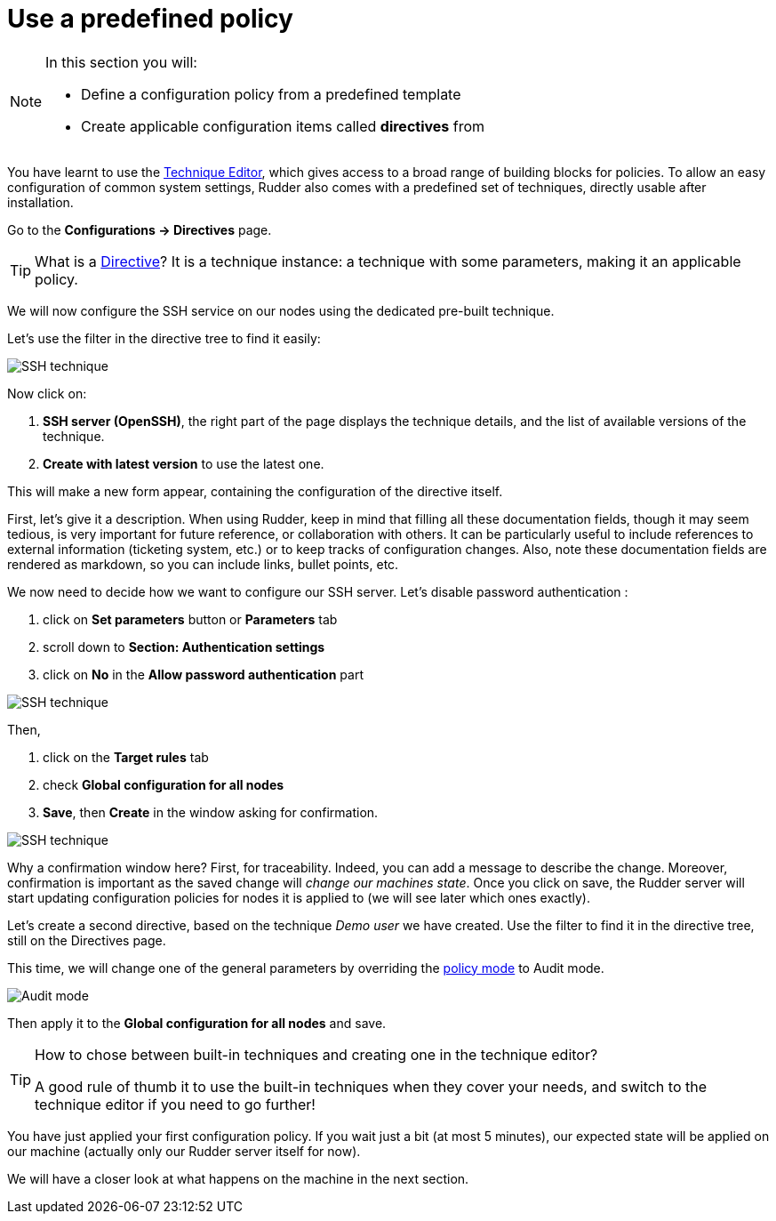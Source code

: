 = Use a predefined policy

[NOTE]

====

In this section you will:

* Define a configuration policy from a predefined template
* Create applicable configuration items called *directives* from

====

You have learnt to use the xref:reference:usage:technique_editor.adoc#_techniques[Technique Editor], which gives access to a broad
range of building blocks for policies. To allow an easy configuration of
common system settings, Rudder also comes with a predefined set of techniques,
directly usable after installation.

Go to the *Configurations -> Directives* page. 

TIP: What is a xref:reference:usage:configuration_management.adoc#_directives[Directive]? It is a technique instance:
a technique with some parameters, making it an applicable policy.

We will now configure the SSH service on our nodes using the dedicated pre-built technique.

Let's use the filter in the directive tree to find it easily:

image::ssh.png["SSH technique", align="center"]

Now click on:

. *SSH server (OpenSSH)*, the right part of the page displays the technique details, and
the list of available versions of the technique. 
. *Create with latest version* to use the latest one.


This will make a new form appear, containing the configuration of the directive itself.


First, let's give it a description. When using Rudder, keep in mind that filling all these documentation fields, though it may seem
tedious, is very important for future reference, or collaboration with others. 
It can be particularly useful to include references to external information (ticketing system, etc.) or to keep tracks of configuration changes.
Also, note these documentation fields are rendered as markdown, so you can include links, bullet points, etc.

We now need to decide how we want to configure our SSH server.
Let's disable password authentication :

. click on *Set parameters* button or *Parameters* tab 
. scroll down to *Section: Authentication settings*
. click on *No* in the *Allow password authentication* part

image::ssh-password.png["SSH technique", align="center"]

Then,

. click on the *Target rules* tab
. check *Global configuration for all nodes* 
. *Save*, then *Create* in the window asking for confirmation. 

image::rule.png["SSH technique", align="center"]


Why a confirmation window here?
First, for traceability. Indeed, you can add a message to describe the change.
Moreover, confirmation is important as the saved change will _change our machines state_.
Once you click on save, the Rudder server will start updating configuration policies for nodes
it is applied to (we will see later which ones exactly).

Let's create a second directive, based on the technique _Demo user_ we have created.
Use the filter to find it in the directive tree, still on the Directives page.

This time, we will change one of the general parameters by overriding the xref:reference:usage:configuration_management.adoc#_policy_mode_audit_enforce[policy mode] to Audit mode.

image::audit.png["Audit mode", align="center"]

Then apply it to the *Global configuration for all nodes* and save.

[TIP]

====

.How to chose between built-in techniques and creating one in the technique editor?

A good rule of thumb it to use the built-in techniques when they cover your needs,
and switch to the technique editor if you need to go further!

====

You have just applied your first configuration policy.
If you wait just a bit (at most 5 minutes), our expected state will be applied on our machine
(actually only our Rudder server itself for now).

We will have a closer look at what happens on the machine in the next section.
